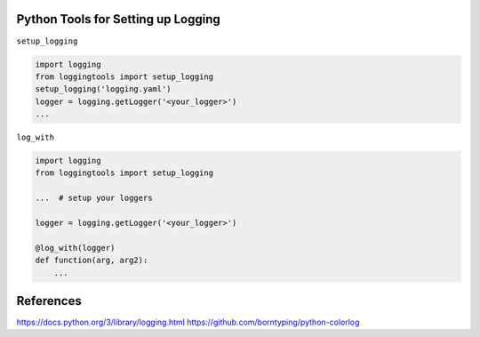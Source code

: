 Python Tools for Setting up Logging
-----------------------------------
.. todo:: Command line client instruction

``setup_logging``

.. code-block:: python

   import logging
   from loggingtools import setup_logging
   setup_logging('logging.yaml')
   logger = logging.getLogger('<your_logger>')
   ...


``log_with``

.. code-block:: python

   import logging
   from loggingtools import setup_logging

   ...  # setup your loggers

   logger = logging.getLogger('<your_logger>')

   @log_with(logger)
   def function(arg, arg2):
       ...


References
----------
https://docs.python.org/3/library/logging.html
https://github.com/borntyping/python-colorlog
